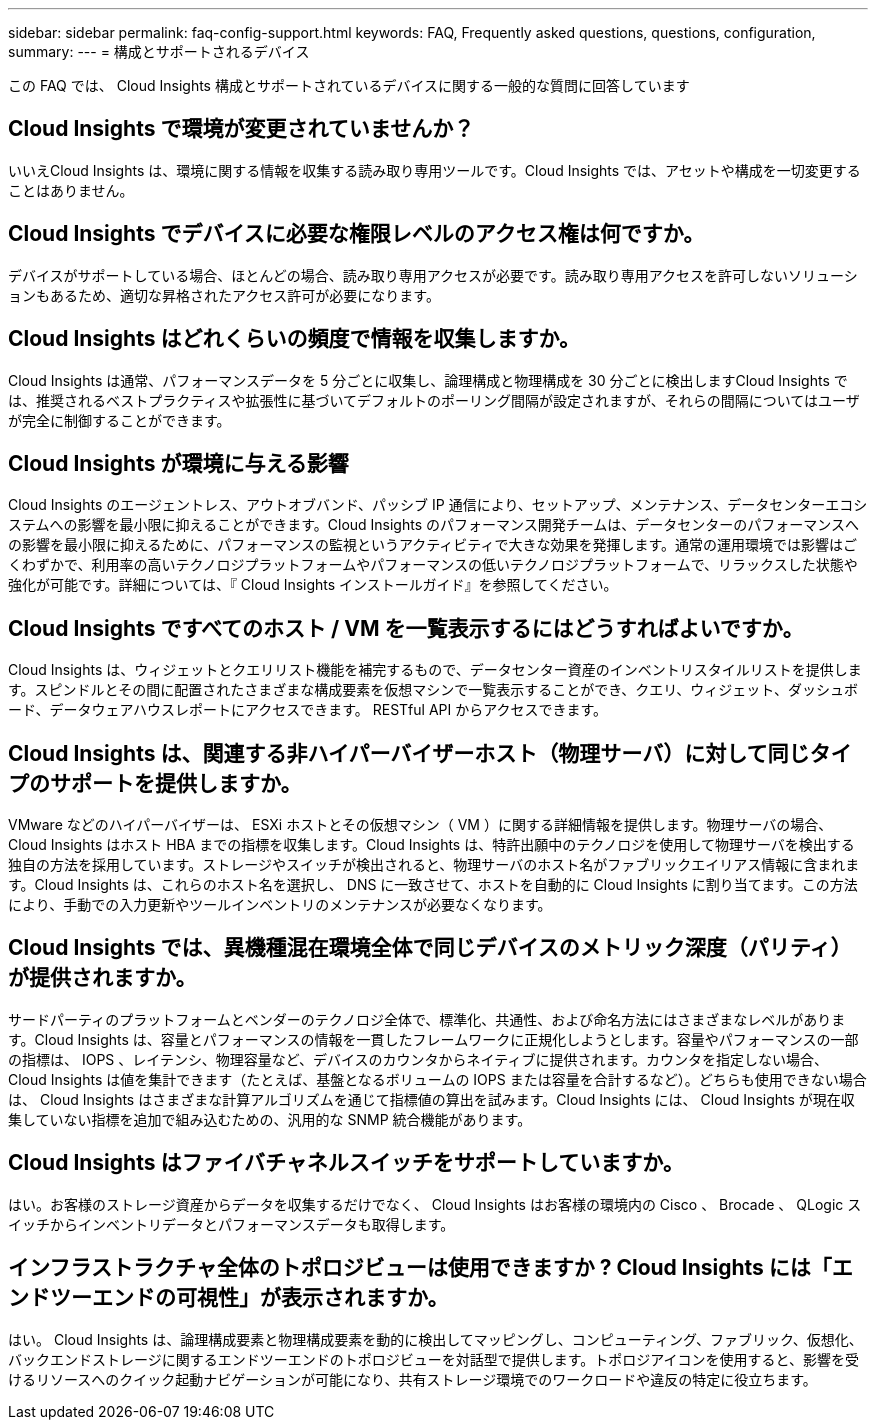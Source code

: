 ---
sidebar: sidebar 
permalink: faq-config-support.html 
keywords: FAQ, Frequently asked questions, questions, configuration, 
summary:  
---
= 構成とサポートされるデバイス


[role="lead"]
この FAQ では、 Cloud Insights 構成とサポートされているデバイスに関する一般的な質問に回答しています



== Cloud Insights で環境が変更されていませんか？

いいえCloud Insights は、環境に関する情報を収集する読み取り専用ツールです。Cloud Insights では、アセットや構成を一切変更することはありません。



== Cloud Insights でデバイスに必要な権限レベルのアクセス権は何ですか。

デバイスがサポートしている場合、ほとんどの場合、読み取り専用アクセスが必要です。読み取り専用アクセスを許可しないソリューションもあるため、適切な昇格されたアクセス許可が必要になります。



== Cloud Insights はどれくらいの頻度で情報を収集しますか。

Cloud Insights は通常、パフォーマンスデータを 5 分ごとに収集し、論理構成と物理構成を 30 分ごとに検出しますCloud Insights では、推奨されるベストプラクティスや拡張性に基づいてデフォルトのポーリング間隔が設定されますが、それらの間隔についてはユーザが完全に制御することができます。



== Cloud Insights が環境に与える影響

Cloud Insights のエージェントレス、アウトオブバンド、パッシブ IP 通信により、セットアップ、メンテナンス、データセンターエコシステムへの影響を最小限に抑えることができます。Cloud Insights のパフォーマンス開発チームは、データセンターのパフォーマンスへの影響を最小限に抑えるために、パフォーマンスの監視というアクティビティで大きな効果を発揮します。通常の運用環境では影響はごくわずかで、利用率の高いテクノロジプラットフォームやパフォーマンスの低いテクノロジプラットフォームで、リラックスした状態や強化が可能です。詳細については、『 Cloud Insights インストールガイド』を参照してください。



== Cloud Insights ですべてのホスト / VM を一覧表示するにはどうすればよいですか。

Cloud Insights は、ウィジェットとクエリリスト機能を補完するもので、データセンター資産のインベントリスタイルリストを提供します。スピンドルとその間に配置されたさまざまな構成要素を仮想マシンで一覧表示することができ、クエリ、ウィジェット、ダッシュボード、データウェアハウスレポートにアクセスできます。 RESTful API からアクセスできます。



== Cloud Insights は、関連する非ハイパーバイザーホスト（物理サーバ）に対して同じタイプのサポートを提供しますか。

VMware などのハイパーバイザーは、 ESXi ホストとその仮想マシン（ VM ）に関する詳細情報を提供します。物理サーバの場合、 Cloud Insights はホスト HBA までの指標を収集します。Cloud Insights は、特許出願中のテクノロジを使用して物理サーバを検出する独自の方法を採用しています。ストレージやスイッチが検出されると、物理サーバのホスト名がファブリックエイリアス情報に含まれます。Cloud Insights は、これらのホスト名を選択し、 DNS に一致させて、ホストを自動的に Cloud Insights に割り当てます。この方法により、手動での入力更新やツールインベントリのメンテナンスが必要なくなります。



== Cloud Insights では、異機種混在環境全体で同じデバイスのメトリック深度（パリティ）が提供されますか。

サードパーティのプラットフォームとベンダーのテクノロジ全体で、標準化、共通性、および命名方法にはさまざまなレベルがあります。Cloud Insights は、容量とパフォーマンスの情報を一貫したフレームワークに正規化しようとします。容量やパフォーマンスの一部の指標は、 IOPS 、レイテンシ、物理容量など、デバイスのカウンタからネイティブに提供されます。カウンタを指定しない場合、 Cloud Insights は値を集計できます（たとえば、基盤となるボリュームの IOPS または容量を合計するなど）。どちらも使用できない場合は、 Cloud Insights はさまざまな計算アルゴリズムを通じて指標値の算出を試みます。Cloud Insights には、 Cloud Insights が現在収集していない指標を追加で組み込むための、汎用的な SNMP 統合機能があります。



== Cloud Insights はファイバチャネルスイッチをサポートしていますか。

はい。お客様のストレージ資産からデータを収集するだけでなく、 Cloud Insights はお客様の環境内の Cisco 、 Brocade 、 QLogic スイッチからインベントリデータとパフォーマンスデータも取得します。

== インフラストラクチャ全体のトポロジビューは使用できますか ? Cloud Insights には「エンドツーエンドの可視性」が表示されますか。

はい。 Cloud Insights は、論理構成要素と物理構成要素を動的に検出してマッピングし、コンピューティング、ファブリック、仮想化、バックエンドストレージに関するエンドツーエンドのトポロジビューを対話型で提供します。トポロジアイコンを使用すると、影響を受けるリソースへのクイック起動ナビゲーションが可能になり、共有ストレージ環境でのワークロードや違反の特定に役立ちます。
